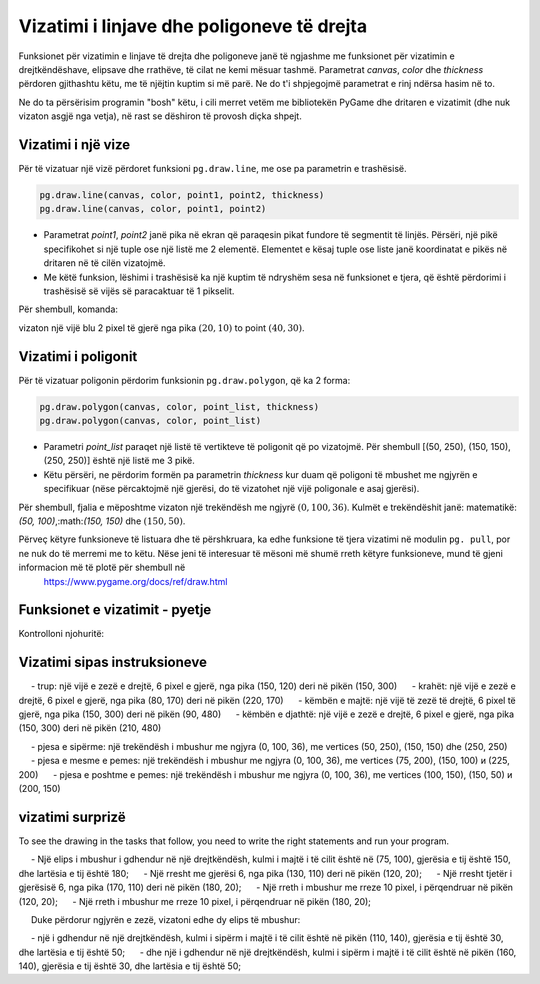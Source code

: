 Vizatimi i linjave dhe poligoneve të drejta
-----------------------------------

Funksionet për vizatimin e linjave të drejta dhe poligoneve janë të ngjashme me funksionet për vizatimin e drejtkëndëshave, elipsave dhe rrathëve, të cilat ne kemi mësuar tashmë. Parametrat *canvas*, *color* dhe *thickness* përdoren gjithashtu këtu, me të njëjtin kuptim si më parë. Ne do t'i shpjegojmë parametrat e rinj ndërsa hasim në to.

Ne do ta përsërisim programin "bosh" këtu, i cili merret vetëm me bibliotekën PyGame dhe dritaren e vizatimit (dhe nuk vizaton asgjë nga vetja), në rast se dëshiron të provosh diçka shpejt.

.. activecode:: pygame__drawing_primirives_def_copy
    :nocodelens:
    :modaloutput: 
    :enablecopy:

    # -*- acsection: general-init -*-
    import pygame as pg, pygamebg
    canvas = pygamebg.open_window(200, 200, "Pygame")
    canvas.fill(pg.Color("gray"))
    # -*- acsection: main -*-



    # -*- acsection: after-main -*-
    pygamebg.wait_loop()
 

Vizatimi i një vize
''''''''''''''

Për të vizatuar një vizë përdoret funksioni ``pg.draw.line``, me ose pa parametrin e trashësisë. 

.. code::

    pg.draw.line(canvas, color, point1, point2, thickness)
    pg.draw.line(canvas, color, point1, point2)


- Parametrat *point1*, *point2* janë pika në ekran që paraqesin pikat fundore të segmentit të linjës. Përsëri, një pikë specifikohet si një tuple ose një listë me 2 elementë. Elementet e kësaj tuple ose liste janë koordinatat e pikës në dritaren në të cilën vizatojmë.
- Me këtë funksion, lëshimi i trashësisë ka një kuptim të ndryshëm sesa në funksionet e tjera, që është përdorimi i trashësisë së vijës së paracaktuar të 1 pikselit.
    
Për shembull, komanda:

.. activecode:: pygame__drawing_line_def
    :passivecode: true

    pg.draw.line(canvas, pg.Color("blue"), (20, 10), (40, 30), 2)
    
vizaton një vijë blu 2 pixel të gjerë nga pika :math:`(20, 10)` to point :math:`(40, 30)`.

.. image:: ../../_images/PyGame/drawing_line.png
   :width: 200px   
   :align: center 

Vizatimi i poligonit
'''''''''''''''''

Për të vizatuar poligonin përdorim funksionin ``pg.draw.polygon``, që ka 2 forma:

.. code::

    pg.draw.polygon(canvas, color, point_list, thickness)
    pg.draw.polygon(canvas, color, point_list)

- Parametri *point_list* paraqet një listë të vertikteve të poligonit që po vizatojmë. Për shembull [(50, 250), (150, 150), (250, 250)] është një listë me 3 pikë.
- Këtu përsëri, ne përdorim formën pa parametrin *thickness* kur duam që poligoni të mbushet me ngjyrën e specifikuar (nëse përcaktojmë një gjerësi, do të vizatohet një vijë poligonale e asaj gjerësi).

Për shembull, fjalia e mëposhtme vizaton një trekëndësh me ngjyrë :math:`(0, 100, 36)`. Kulmët e trekëndëshit janë: matematikë: `(50, 100)`,:math:`(150, 150)` dhe :math:`(150, 50)`.

.. activecode:: pygame__drawing_polygon_def
    :passivecode: true

    pg.draw.polygon(canvas, (0, 100, 36), [(50, 100), (150, 150), (150, 50)])

.. image:: ../../_images/PyGame/drawing_polygon.png
   :width: 200px   
   :align: center 

Përveç këtyre funksioneve të listuara dhe të përshkruara, ka edhe funksione të tjera vizatimi në modulin ``pg. pull``, por ne nuk do të merremi me to këtu. Nëse jeni të interesuar të mësoni më shumë rreth këtyre funksioneve, mund të gjeni informacion më të plotë për shembull në
 `<https://www.pygame.org/docs/ref/draw.html>`__

Funksionet e vizatimit - pyetje
'''''''''''''''''''''''''''''

Kontrolloni njohuritë:

.. parsonsprob:: pygame__drawing_quiz_arg_order
   
   Në çfarë radhe thirren këto argumente në funksionin `pg.draw.line` 
   -----
   canvas
   color
   first point coordinates
   second point coordinates
   thickness

.. mchoice:: pygame__drawing_quiz_polygon_args1
   :answer_a: pg.draw.polygon(canvas, color, [(0, 0), (50, 100), (100, 0)])
   :answer_b: pg.draw.polygon(canvas, color, (0, 0), (50, 100), (100, 0))
   :answer_c: pg.draw.polygon(canvas, color, (0, 0, 50, 100, 100, 0))
   :answer_d: pg.draw.polygon(canvas, color, [0, 0, 50, 100, 100, 0])
   :correct: a
   :feedback_a: Saktë
   :feedback_b: Provo përsëri
   :feedback_c: Provo përsëri
   :feedback_d: Provo përsëri

   Ne duam të vizatojmë një trekëndësh. Në çfarë forme mund të specifikohen koordinatat e pikave?

.. mchoice:: pygame__drawing_quiz_polygon_args2
   :multiple_answers:
   :answer_a: pg.draw.polygon(canvas, color, [(0, 0), (50, 100), (100, 0)], 7)
   :answer_b: pg.draw.polygon(canvas, color, [(0, 0), (0, 50), (50, 50), (50,  0)])
   :answer_c: pg.draw.polygon(canvas, color, [(0, 0), (50, 100), (100, 0)])
   :answer_d: pg.draw.polygon(canvas, color, [(0, 0), (0, 50), (50, 50), (50,  0)], 4)
   :correct: b, c
   :feedback_a: Saktë
   :feedback_b: Provo përsëri
   :feedback_c: Provo përsëri
   :feedback_d: Saktë

   Cila prej poligoneve të mëposhtëm nuk mund të tërhiqet me thirrje të shumëfishta të funksionit ``pg. pull.line``?
   
.. dragndrop:: pygame__drawing_quiz_function_names
    :feedback: Provo përsëri!
    :match_1: Line segment|||pg.draw.line
    :match_2: Polygon|||pg.draw.polygon
    :match_3: Rectangle|||pg.draw.rect
    :match_4: Circle|||pg.draw.circle

    Bashkoni fjalitë e vizatimit dhe format që ato vizatojnë.
    
.. parsonsprob:: pygame__drawing_quiz_general_arg_order

   Rendit sipas rendit tipik të argumenteve në funksionin e vizatimit:
   -----
   canvas
   color
   coordinates
   thickness

   
.. mchoice:: pygame__drawing_quiz_point_list
   :answer_a: Rreth
   :answer_b: Elips
   :answer_c: Poligon
   :answer_d: Segment vije
   :answer_e: Katror
   :correct: c
   :feedback_a: Provo përsëri
   :feedback_b: Provo përsëri
   :feedback_c: Saktë
   :feedback_d: Provo përsëri
   :feedback_e: Provo përsëri

  Kur vizatoni cila nga format e mëposhtme janë koordinatat e dhëna në formën e një liste të çifteve të renditura?


Vizatimi sipas instruksioneve
'''''''''''''''''''''''

.. questionnote::

    **Rrëmbyesi:** Vizatoni një frikë në një sfond të bardhë. Përbëhet nga pjesët e mëposhtme:
    
    - koka: një rreth i zi, 6 pixel i gjerë, i përqendruar në pikën (150, 70), me rreze 50
     - trup: një vijë e zezë e drejtë, 6 pixel e gjerë, nga pika (150, 120) deri në pikën (150, 300)
     - krahët: një vijë e zezë e drejtë, 6 pixel e gjerë, nga pika (80, 170) deri në pikën (220, 170)
     - këmbën e majtë: një vijë të zezë të drejtë, 6 pixel të gjerë, nga pika (150, 300) deri në pikën (90, 480)
     - këmbën e djathtë: një vijë e zezë e drejtë, 6 pixel e gjerë, nga pika (150, 300) deri në pikën (210, 480)

.. activecode:: pygame__drawing_scarecrow
   :nocodelens:
   :enablecopy:
   :modaloutput:
   :playtask:
   :includexsrc: src/PyGame/1_Drawing/1_BasicExamples/scarecrow.py
   
.. questionnote::

    **Pema:** Vizato një pemë në dërrasën e bardhë. Ka këto pjesë:

   - bagazhi: një drejtkëndësh i mbushur me ngjyra (97, 26, 9), madhësia 40 x 50, me kulm të majtë të sipërm në pikën (130, 250)
     - pjesa e sipërme: një trekëndësh i mbushur me ngjyra (0, 100, 36), me vertices (50, 250), (150, 150) dhe (250, 250)
     - pjesa e mesme e pemes: një trekëndësh i mbushur me ngjyra (0, 100, 36), me vertices (75, 200), (150, 100) и (225, 200)
     - pjesa e poshtme e pemes: një trekëndësh i mbushur me ngjyra (0, 100, 36), me vertices (100, 150), (150, 50) и (200, 150)
    
.. activecode:: pygame__drawing_tree
   :nocodelens:
   :enablecopy:
   :modaloutput:
   :playtask:
   :includexsrc: src/PyGame/1_Drawing/1_BasicExamples/tree.py


vizatimi surprizë
'''''''''''''''''

To see the drawing in the tasks that follow, you need to write the right statements and run your program.

.. questionnote::

    **surpriza 1 - lidh pikat:** Jepen vertikalet e një poligoni. Vizatoni atë shumëkëndësh të mbushur me ngjyrën "kaki" në një sfond "të errët".

.. activecode:: pygame__drawing_giraffe
   :nocodelens:
   :enablecopy:
   :modaloutput:
   :includexsrc: src/PyGame/1_Drawing/2_ByInstructions/giraffe.py

.. questionnote::

    **surpriza 2:** 
    
    Duke përdorur ngjyrën "jeshile", vizatoni:
    
     - Një elips i mbushur i gdhendur në një drejtkëndësh, kulmi i majtë i të cilit është në (75, 100), gjerësia e tij është 150, dhe lartësia e tij është 180;
     - Një rresht me gjerësi 6, nga pika (130, 110) deri në pikën (120, 20);
     - Një rresht tjetër i gjerësisë 6, nga pika (170, 110) deri në pikën (180, 20);
     - Një rreth i mbushur me rreze 10 pixel, i përqendruar në pikën (120, 20);
     - Një rreth i mbushur me rreze 10 pixel, i përqendruar në pikën (180, 20);
    
     Duke përdorur ngjyrën e zezë, vizatoni edhe dy elips të mbushur:

     - një i gdhendur në një drejtkëndësh, kulmi i sipërm i majtë i të cilit është në pikën (110, 140), gjerësia e tij është 30, dhe lartësia e tij është 50;
     - dhe një i gdhendur në një drejtkëndësh, kulmi i sipërm i majtë i të cilit është në pikën (160, 140), gjerësia e tij është 30, dhe lartësia e tij është 50;


.. activecode:: pygame__drawing_ant
   :nocodelens:
   :enablecopy:
   :modaloutput:
   :includexsrc: src/PyGame/1_Drawing/2_ByInstructions/insect.py
   
